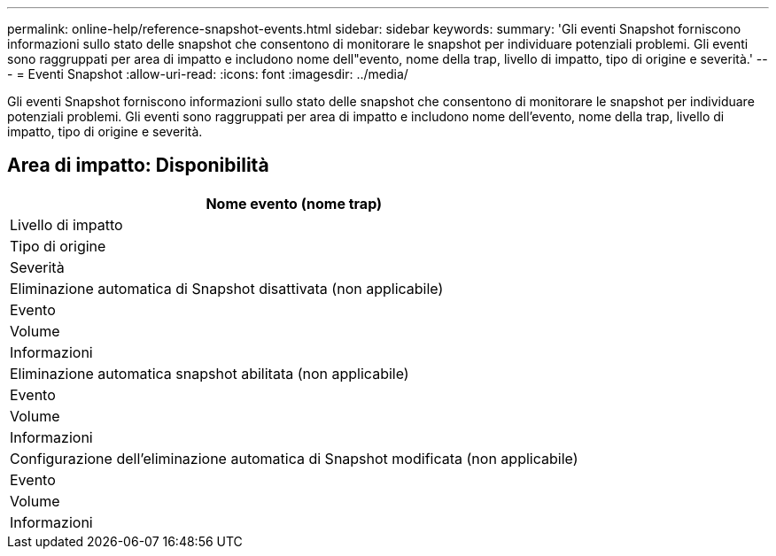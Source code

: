 ---
permalink: online-help/reference-snapshot-events.html 
sidebar: sidebar 
keywords:  
summary: 'Gli eventi Snapshot forniscono informazioni sullo stato delle snapshot che consentono di monitorare le snapshot per individuare potenziali problemi. Gli eventi sono raggruppati per area di impatto e includono nome dell"evento, nome della trap, livello di impatto, tipo di origine e severità.' 
---
= Eventi Snapshot
:allow-uri-read: 
:icons: font
:imagesdir: ../media/


[role="lead"]
Gli eventi Snapshot forniscono informazioni sullo stato delle snapshot che consentono di monitorare le snapshot per individuare potenziali problemi. Gli eventi sono raggruppati per area di impatto e includono nome dell'evento, nome della trap, livello di impatto, tipo di origine e severità.



== Area di impatto: Disponibilità

|===
| Nome evento (nome trap) 


| Livello di impatto 


| Tipo di origine 


| Severità 


 a| 
Eliminazione automatica di Snapshot disattivata (non applicabile)



 a| 
Evento



 a| 
Volume



 a| 
Informazioni



 a| 
Eliminazione automatica snapshot abilitata (non applicabile)



 a| 
Evento



 a| 
Volume



 a| 
Informazioni



 a| 
Configurazione dell'eliminazione automatica di Snapshot modificata (non applicabile)



 a| 
Evento



 a| 
Volume



 a| 
Informazioni

|===